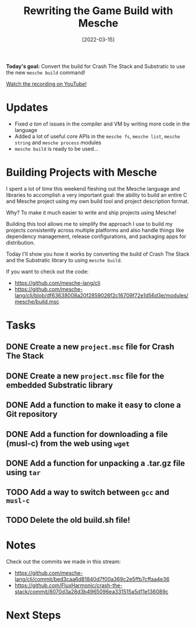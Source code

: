 #+title: Rewriting the Game Build with Mesche
#+date: [2022-03-15]
#+slug: 2022-03-15

*Today's goal:* Convert the build for Crash The Stack and Substratic to use the new =mesche build= command!

[[yt:neK34BxJz3g][Watch the recording on YouTube!]]

* Updates

- Fixed /a ton/ of issues in the compiler and VM by writing more code in the language
- Added a lot of useful core APIs in the =mesche fs=, =mesche list=, =mesche string= and =mesche process= modules
- =mesche build= is ready to be used...

* Building Projects with Mesche

I spent a lot of time this weekend fleshing out the Mesche language and libraries to accomplish a very important goal: the ability to build an entire C and Mesche project using my own build tool and project description format.

Why?  To make it much easier to write and ship projects using Mesche!

Building this tool allows me to simplify the approach I use to build my projects consistently across multiple platforms and also handle things like dependency management, release configurations, and packaging apps for distribution.

Today I'll show you how it works by converting the build of Crash The Stack and the Substratic library to using =mesche build=.

If you want to check out the code:
- https://github.com/mesche-lang/cli
- https://github.com/mesche-lang/cli/blob/df63638008a20f2859026f2c16709f72e1d56d3e/modules/mesche/build.msc

* Tasks

** DONE Create a new =project.msc= file for Crash The Stack
CLOSED: [2022-03-15 Tue 18:13]
:LOGBOOK:
- State "DONE"       from "TODO"       [2022-03-15 Tue 18:13]
:END:
** DONE Create a new =project.msc= file for the embedded Substratic library
CLOSED: [2022-03-15 Tue 18:13]
:LOGBOOK:
- State "DONE"       from "TODO"       [2022-03-15 Tue 18:13]
:END:
** DONE Add a function to make it easy to clone a Git repository
CLOSED: [2022-03-15 Tue 18:21]
:LOGBOOK:
- State "DONE"       from "TODO"       [2022-03-15 Tue 18:21]
:END:
** DONE Add a function for downloading a file (musl-c) from the web using =wget=
CLOSED: [2022-03-15 Tue 18:31]
:LOGBOOK:
- State "DONE"       from "TODO"       [2022-03-15 Tue 18:31]
:END:
** DONE Add a function for unpacking a .tar.gz file using =tar=
CLOSED: [2022-03-15 Tue 18:33]
:LOGBOOK:
- State "DONE"       from "TODO"       [2022-03-15 Tue 18:33]
:END:
** TODO Add a way to switch between =gcc= and =musl-c=
** TODO Delete the old build.sh file!

* Notes

Check out the commits we made in this stream:

- https://github.com/mesche-lang/cli/commit/bed3caa6d81840d7f00a369c2e5ffb7cffaa4e36
- https://github.com/FluxHarmonic/crash-the-stack/commit/8070d3a28d3b4965096ea331515a5d11e136089c

* Next Steps
